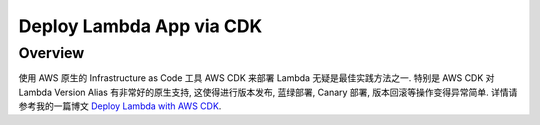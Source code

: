 Deploy Lambda App via CDK
==============================================================================


Overview
------------------------------------------------------------------------------
使用 AWS 原生的 Infrastructure as Code 工具 AWS CDK 来部署 Lambda 无疑是最佳实践方法之一. 特别是 AWS CDK 对 Lambda Version Alias 有非常好的原生支持, 这使得进行版本发布, 蓝绿部署, Canary 部署, 版本回滚等操作变得异常简单. 详情请参考我的一篇博文 `Deploy Lambda with AWS CDK <https://learn-aws.readthedocs.io/search.html?q=Deploy+Lambda+with+AWS+CDK&check_keywords=yes&area=default>`_.
